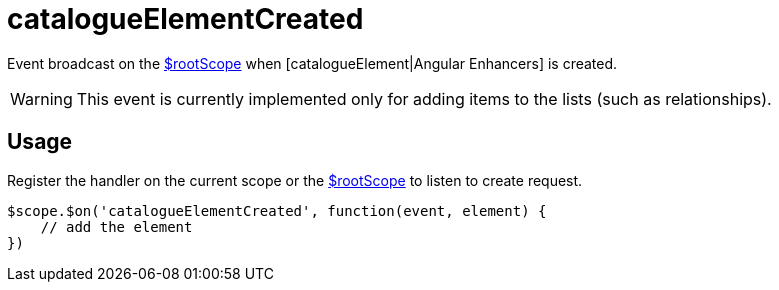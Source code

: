 = catalogueElementCreated

Event broadcast on the http://docs.angularjs.org/api/ng/service/$rootScope[$rootScope] when
 [catalogueElement|Angular Enhancers] is created.

WARNING: This event is currently implemented only for adding items to the lists (such as relationships).

== Usage
Register the handler on the current scope or the http://docs.angularjs.org/api/ng/service/$rootScope[$rootScope]
to listen to create request.


[source,javascript]
----
$scope.$on('catalogueElementCreated', function(event, element) {
    // add the element
})
----
